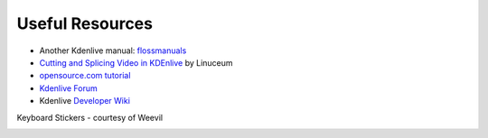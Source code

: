 .. metadata-placeholder

   :authors: - Annew (https://userbase.kde.org/User:Annew)
             - Claus Christensen
             - Yuri Chornoivan
             - Simon Eugster <simon.eu@gmail.com>
             - Ttguy (https://userbase.kde.org/User:Ttguy)
             - Bushuev (https://userbase.kde.org/User:Bushuev)
             - Jack (https://userbase.kde.org/User:Jack)
             - Roger (https://userbase.kde.org/User:Roger)

   :license: Creative Commons License SA 4.0

.. _useful_resources:

..  Please use level 3 top heading, i.e. "===" 


Useful Resources
================

.. contents::


* Another Kdenlive manual: `flossmanuals <http://www.flossmanuals.net/how-to-use-video-editing-software/>`_
* `Cutting and Splicing Video in KDEnlive <http://www.linuceum.com/Desktop/KDEnliveVideo.php>`_  by Linuceum
* `opensource.com tutorial <http://opensource.com/life/11/11/introduction-kdenlive>`_
* `Kdenlive Forum <https://forum.kde.org/viewforum.php?f=262>`_
* Kdenlive `Developer Wiki <https://community.kde.org/Kdenlive/Development>`_


Keyboard Stickers - courtesy of Weevil 


.. image:: /images/Kdenlive_Keyboard_074.svg


.. image:: /images/Kdenlive_Keyboard_074_A4.svg


